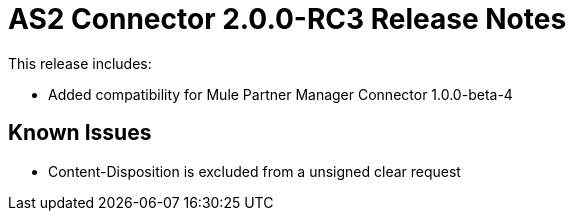 = AS2 Connector 2.0.0-RC3 Release Notes
:keywords: as2, connector, release notes

This release includes:

* Added compatibility for Mule Partner Manager Connector 1.0.0-beta-4

== Known Issues

* Content-Disposition is excluded from a unsigned clear request
